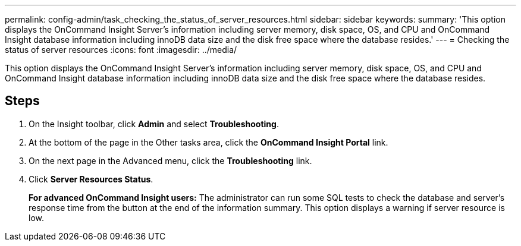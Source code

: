 ---
permalink: config-admin/task_checking_the_status_of_server_resources.html
sidebar: sidebar
keywords: 
summary: 'This option displays the OnCommand Insight Server’s information including server memory, disk space, OS, and CPU and OnCommand Insight database information including innoDB data size and the disk free space where the database resides.'
---
= Checking the status of server resources
:icons: font
:imagesdir: ../media/

[.lead]
This option displays the OnCommand Insight Server's information including server memory, disk space, OS, and CPU and OnCommand Insight database information including innoDB data size and the disk free space where the database resides.

== Steps

. On the Insight toolbar, click *Admin* and select *Troubleshooting*.
. At the bottom of the page in the Other tasks area, click the *OnCommand Insight Portal* link.
. On the next page in the Advanced menu, click the *Troubleshooting* link.
. Click *Server Resources Status*.
+
*For advanced OnCommand Insight users:* The administrator can run some SQL tests to check the database and server's response time from the button at the end of the information summary. This option displays a warning if server resource is low.
